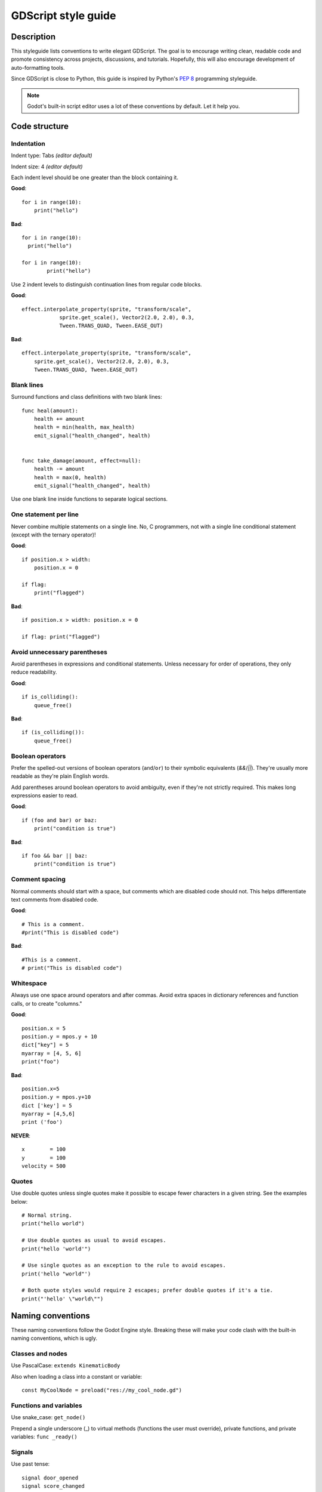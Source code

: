 .. _doc_gdscript_styleguide:

GDScript style guide
====================

Description
-----------

This styleguide lists conventions to write elegant GDScript. The goal is
to encourage writing clean, readable code and promote consistency across
projects, discussions, and tutorials. Hopefully, this will also
encourage development of auto-formatting tools.

Since GDScript is close to Python, this guide is inspired by Python's
`PEP 8 <https://www.python.org/dev/peps/pep-0008/>`__ programming
styleguide.

.. note:: Godot's built-in script editor uses a lot of these conventions
          by default. Let it help you.

Code structure
--------------

Indentation
~~~~~~~~~~~

Indent type: Tabs *(editor default)*

Indent size: 4 *(editor default)*

Each indent level should be one greater than the block containing it.

**Good**:

::

    for i in range(10):
        print("hello")

**Bad**:

::

    for i in range(10):
      print("hello")

    for i in range(10):
            print("hello")

Use 2 indent levels to distinguish continuation lines from
regular code blocks.

**Good**:

::

    effect.interpolate_property(sprite, "transform/scale",
                sprite.get_scale(), Vector2(2.0, 2.0), 0.3,
                Tween.TRANS_QUAD, Tween.EASE_OUT)

**Bad**:

::

    effect.interpolate_property(sprite, "transform/scale",
        sprite.get_scale(), Vector2(2.0, 2.0), 0.3,
        Tween.TRANS_QUAD, Tween.EASE_OUT)

Blank lines
~~~~~~~~~~~

Surround functions and class definitions with two blank lines:

::

    func heal(amount):
        health += amount
        health = min(health, max_health)
        emit_signal("health_changed", health)


    func take_damage(amount, effect=null):
        health -= amount
        health = max(0, health)
        emit_signal("health_changed", health)

Use one blank line inside functions to separate logical sections.

One statement per line
~~~~~~~~~~~~~~~~~~~~~~

Never combine multiple statements on a single line. No, C programmers,
not with a single line conditional statement (except with the ternary
operator)!

**Good**:

::

    if position.x > width:
        position.x = 0

    if flag:
        print("flagged")

**Bad**:

::

    if position.x > width: position.x = 0

    if flag: print("flagged")

Avoid unnecessary parentheses
~~~~~~~~~~~~~~~~~~~~~~~~~~~~~

Avoid parentheses in expressions and conditional statements. Unless
necessary for order of operations, they only reduce readability.

**Good**:

::

    if is_colliding():
        queue_free()

**Bad**:

::

    if (is_colliding()):
        queue_free()

Boolean operators
~~~~~~~~~~~~~~~~~

Prefer the spelled-out versions of boolean operators (``and``/``or``) to their
symbolic equivalents (`&&`/`||`). They're usually more readable as they're plain
English words.

Add parentheses around boolean operators to avoid ambiguity, even if they're not
strictly required. This makes long expressions easier to read.

**Good**:

::

    if (foo and bar) or baz:
        print("condition is true")

**Bad**:

::

    if foo && bar || baz:
        print("condition is true")

Comment spacing
~~~~~~~~~~~~~~~

Normal comments should start with a space, but comments which are disabled
code should not. This helps differentiate text comments from disabled code.

**Good**:

::

    # This is a comment.
    #print("This is disabled code")

**Bad**:

::

    #This is a comment.
    # print("This is disabled code")

Whitespace
~~~~~~~~~~

Always use one space around operators and after commas. Avoid extra
spaces in dictionary references and function calls, or to create "columns."

**Good**:

::

    position.x = 5
    position.y = mpos.y + 10
    dict["key"] = 5
    myarray = [4, 5, 6]
    print("foo")

**Bad**:

::

    position.x=5
    position.y = mpos.y+10
    dict ['key'] = 5
    myarray = [4,5,6]
    print ('foo')

**NEVER**:

::

    x        = 100
    y        = 100
    velocity = 500

Quotes
~~~~~~

Use double quotes unless single quotes make it possible to escape fewer
characters in a given string. See the examples below:

::

    # Normal string.
    print("hello world")

    # Use double quotes as usual to avoid escapes.
    print("hello 'world'")

    # Use single quotes as an exception to the rule to avoid escapes.
    print('hello "world"')

    # Both quote styles would require 2 escapes; prefer double quotes if it's a tie.
    print("'hello' \"world\"")

Naming conventions
------------------

These naming conventions follow the Godot Engine style. Breaking these
will make your code clash with the built-in naming conventions, which is
ugly.

Classes and nodes
~~~~~~~~~~~~~~~~~

Use PascalCase: ``extends KinematicBody``

Also when loading a class into a constant or variable:

::

    const MyCoolNode = preload("res://my_cool_node.gd")

Functions and variables
~~~~~~~~~~~~~~~~~~~~~~~

Use snake\_case: ``get_node()``

Prepend a single underscore (\_) to virtual methods (functions the user
must override), private functions, and private variables:
``func _ready()``

Signals
~~~~~~~

Use past tense:

::

    signal door_opened
    signal score_changed

Constants and enums
~~~~~~~~~~~~~~~~~~~

Use CONSTANT\_CASE, all caps, with an underscore (\_) to separate words.

Enum *names* (if any) should use PascalCase, but their *values* should be in
CONSTANT\_CASE.

::

    const MAX_SPEED = 200

    enum Element {
        EARTH,
        WATER,
        AIR,
        FIRE,
    }

Static typing
-------------

Since Godot 3.1, GDScript supports :ref:`optional static typing<doc_gdscript_static_typing>`.

Type hints
~~~~~~~~~~

Place the colon right after the variable's name, without a space, and let the GDScript compiler infer the variable's type when possible.


**Good**:

::

   onready var health_bar: ProgressBar = get_node("UI/LifeBar")

   var health := 0 # The compiler will use the int type

**Bad**:

::

   # The compiler can't infer the exact type and will use Node
   # instead of ProgressBar
   onready var health_bar := get_node("UI/LifeBar")

When you let the compiler infer the type hint, write the colon and equal signs together: ``:=``.

::

   var health := 0 # The compiler will use the int type

Add a space on either sides of the return type arrow when defining functions.

::

   func heal(amount: int) -> void:
